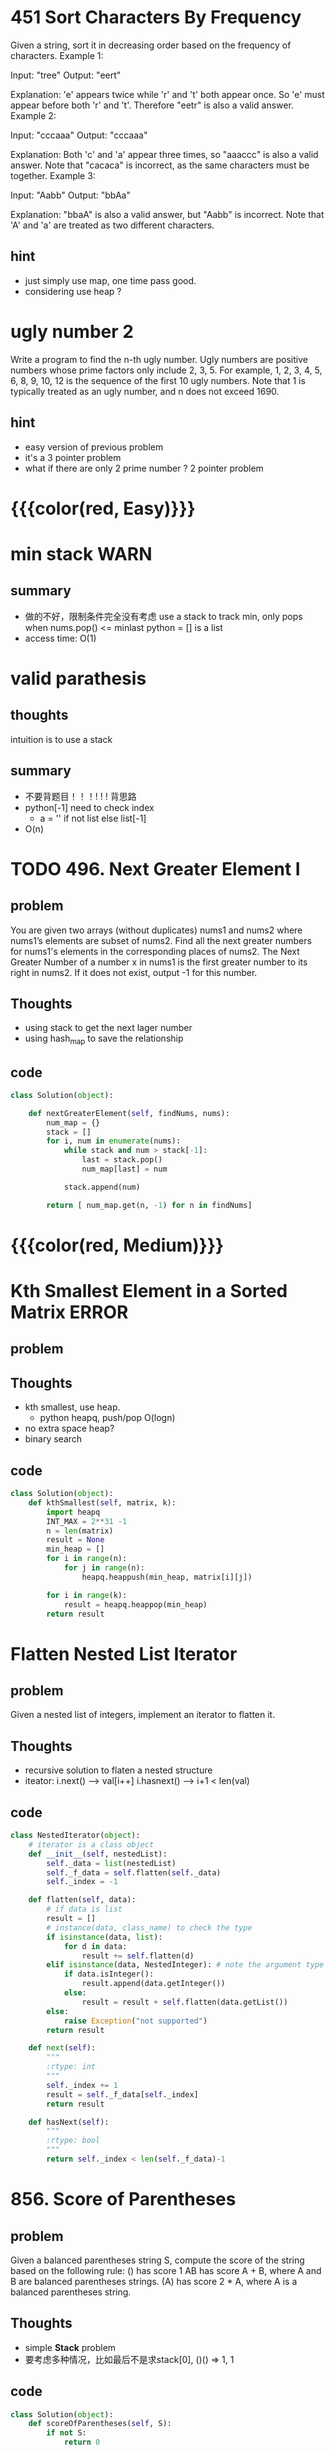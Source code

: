 # TITLE: heap

* 451 Sort Characters By Frequency
Given a string, sort it in decreasing order based on the frequency of characters.
Example 1:

Input:
"tree"
Output:
"eert"

Explanation:
'e' appears twice while 'r' and 't' both appear once.
So 'e' must appear before both 'r' and 't'. Therefore "eetr" is also a valid answer.
Example 2:

Input:
"cccaaa"
Output:
"cccaaa"

Explanation:
Both 'c' and 'a' appear three times, so "aaaccc" is also a valid answer.
Note that "cacaca" is incorrect, as the same characters must be together.
Example 3:

Input:
"Aabb"
Output:
"bbAa"

Explanation:
"bbaA" is also a valid answer, but "Aabb" is incorrect.
Note that 'A' and 'a' are treated as two different characters.
** hint 
- just simply use map, one time pass good.
- considering use heap ?


* ugly number 2
Write a program to find the n-th ugly number.
Ugly numbers are positive numbers whose prime factors only include 2, 3, 5. 
For example, 1, 2, 3, 4, 5, 6, 8, 9, 10, 12 is the sequence of the first 10 ugly numbers.
Note that 1 is typically treated as an ugly number, and n does not exceed 1690.

** hint
 - easy version of previous problem 
 - it's a 3 pointer problem 
 - what if there are only 2 prime number ? 2 pointer problem 

* {{{color(red, Easy)}}}
* min stack                                                            :WARN:
** summary
   - 做的不好，限制条件完全没有考虑
     use a stack to track min, only pops when nums.pop() <= minlast
     python = [] is a list 
   - access time: O(1)

* valid parathesis
** thoughts 
   intuition is to use a stack 
** summary
  - 不要背题目！！！! ! ! 背思路
  - python[-1] need to check index
    - a = '' if not list else list[-1]
  - O(n)


* TODO 496. Next Greater Element I
** problem
You are given two arrays (without duplicates) nums1 and nums2 where nums1’s elements are subset of nums2. Find all the next greater numbers for nums1's elements in the corresponding places of nums2.
The Next Greater Number of a number x in nums1 is the first greater number to its right in nums2. If it does not exist, output -1 for this number.
** Thoughts
   - using stack to get the next lager number
   - using hash_map to save the relationship
** code
    #+begin_src python
class Solution(object):

    def nextGreaterElement(self, findNums, nums):
        num_map = {}
        stack = []
        for i, num in enumerate(nums):
            while stack and num > stack[-1]:
                last = stack.pop()
                num_map[last] = num
            
            stack.append(num)
            
        return [ num_map.get(n, -1) for n in findNums]
        
    #+end_src


* {{{color(red, Medium)}}}
* Kth Smallest Element in a Sorted Matrix                             :ERROR:
** problem
** Thoughts
   - kth smallest, use heap. 
     - python heapq, push/pop O(logn)
   - no extra space heap?
   - binary search 
** code
    #+begin_src python
class Solution(object):
    def kthSmallest(self, matrix, k):
        import heapq 
        INT_MAX = 2**31 -1 
        n = len(matrix)
        result = None
        min_heap = []
        for i in range(n):
            for j in range(n):
                heapq.heappush(min_heap, matrix[i][j])
        
        for i in range(k):
            result = heapq.heappop(min_heap)
        return result 
    #+end_src


* Flatten Nested List Iterator
** problem
Given a nested list of integers, implement an iterator to flatten it.
** Thoughts
   - recursive solution to flaten a nested structure
   - iteator: i.next() ---> val[i++]   i.hasnext() ---> i+1 < len(val)
** code
    #+begin_src python
class NestedIterator(object):
    # iterator is a class object 
    def __init__(self, nestedList):
        self._data = list(nestedList)
        self._f_data = self.flatten(self._data)
        self._index = -1
        
    def flatten(self, data):
        # if data is list
        result = []
        # instance(data, class_name) to check the type
        if isinstance(data, list):
            for d in data:
                result += self.flatten(d)
        elif isinstance(data, NestedInteger): # note the argument type 
            if data.isInteger():
                result.append(data.getInteger())
            else:
                result = result + self.flatten(data.getList())                                
        else:
            raise Exception("not supported")
        return result 

    def next(self):
        """
        :rtype: int
        """
        self._index += 1
        result = self._f_data[self._index]
        return result 

    def hasNext(self):
        """
        :rtype: bool
        """
        return self._index < len(self._f_data)-1        
    #+end_src




* 856. Score of Parentheses
** problem
Given a balanced parentheses string S, compute the score of the string based on the following rule:
() has score 1
AB has score A + B, where A and B are balanced parentheses strings.
(A) has score 2 * A, where A is a balanced parentheses string.
** Thoughts
   - simple *Stack* problem 
   - 要考虑多种情况，比如最后不是求stack[0], ()() => 1, 1
** code
    #+begin_src python
class Solution(object):
    def scoreOfParentheses(self, S):
        if not S:
            return 0
        
        stack = []
        for s in S:
            if s == ')':
                val = 0
                while stack and stack[-1] != '(':  # search back in the stack 
                    val += stack.pop()
                    
                # now it's '('
                stack.pop()
                if val == 0:
                    stack.append(1)
                else:
                    stack.append(val * 2)
            else:
                stack.append(s)
        
        return sum(stack)  # () () 
    #+end_src


* 739. Daily Temperatures                                             :ERROR:
** problem
Given a list of daily temperatures, produce a list that, for each day in the input, tells you how many days you would have to wait until a warmer temperature. If there is no future day for which this is possible, put 0 instead.
For example, given the list temperatures = [73, 74, 75, 71, 69, 72, 76, 73], your output should be [1, 1, 4, 2, 1, 1, 0, 0].
Note: The length of temperatures will be in the range [1, 30000]. Each temperature will be an integer in the range [30, 100].
** Thoughts
   - naive solution O(n^2) exceeding time 
   - save the index, the gap will be differnce of index (index_a - index_b ) 
     so that you don't have to go through it again to get the gap 
   - python optimization:
     - reverse() costly 
     - append() time >> array assignment 
       so init the list at begining rather than append()
** code
    #+begin_src python
class Solution(object):
    def dailyTemperatures(self, temperatures):
        result = [0] * len(temperatures)
        stack = [] # stack maintains the all values ascending order
        for i in range(len(temperatures)):
            ik = len(temperatures) - 1 - i
            t = temperatures[ik]
            while stack and t >= stack[-1][0]:
                stack.pop()
            
            if stack:
                result[ik] = i - stack[-1][1]
                
            stack.append((t, i))
        
        return result 
    #+end_src



* 636. Exclusive Time of Functions
** problem
Input:n = 2
logs = 
["0:start:0",
 "1:start:2",
 "1:end:5",
 "0:end:6"]
Output:[3, 4]
Explanation:
Function 0 starts at time 0, then it executes 2 units of time and reaches the end of time 1. 
Now function 0 calls function 1, function 1 starts at time 2, executes 4 units of time and end at time 5.
Function 0 is running again at time 6, and also end at the time 6, thus executes 1 unit of time. 
So function 0 totally execute 2 + 1 = 3 units of time, and function 1 totally execute 4 units of time.
** Thoughts
   - stack approach, simmilar to matching brace 
** code
    #+begin_src python
class Solution(object):
    def exclusiveTime(self, n, logs):
        result = [0] * n
        stack = []
        for log in logs:
            l = log.split(':')
            job = int(l[0])
            op = l[1]
            time = int(l[2])
            
            if op == 'end':
                tmp = 0
                while stack[-1][1] != 'start': # go back to the previious start 
                    last  = stack.pop()
                    tmp += last[2]
                    
                period = time - stack[-1][2] + 1
                stack.pop()
                stack.append((job, 'acc', period)) # putting accumulative time 
                result[job] += period - tmp  # total time to previous start - other function time               
            else:            
                stack.append((job, op, time))
                
        return result 
    #+end_src


* 503. Next Greater Element II                                         :WARN:
** problem
Given a circular array (the next element of the last element is the first element of the array), print the Next Greater Number for every element. The Next Greater Number of a number x is the first greater number to its traversing-order next in the array, which means you could search circularly to find its next greater number. If it doesn't exist, output -1 for this number.
** Thoughts
   - ending condition, it meets the exact same number again 
     - saving index as a flag to check if number is exact the same 
** code
    #+begin_src python
class Solution(object):
    def nextGreaterElements(self, nums):
        """
        :type nums: List[int]
        :rtype: List[int]
        """
        result = [-1] * len(nums)
        stack = []
        for _ in range(2):
            for idx, num in enumerate(nums):
                while stack and num > stack[-1][0]:
                    last = stack.pop()
                    result[last[1]] = num
                    
                if stack and stack[-1][1] == idx:
                    return result
                    
                stack.append((num, idx))
        return result 
                    
    #+end_src
** summary
   - better solution ? 


* 331. Verify Preorder Serialization of a Binary Tree
** problem
One way to serialize a binary tree is to use pre-order traversal. When we encounter a non-null node, we record the node's value. If it is a null node, we record using a sentinel value such as #.
** Thoughts
   - 找规律。
   - finding leaf, then replace leaf 
** code
    #+begin_src python
class Solution(object):
    def isValidSerialization(self, preorder):
        """
        :type preorder: str
        :rtype: bool
        """
        if not preorder:
            return False
        
        orders  = preorder.split(',')
        stack = []
        for order in orders:
            stack.append(order)
            while True:
                if len(stack) >= 3 and stack[-1] == '#' and stack[-2] == '#' and stack[-3] != '#':
                    stack.pop()
                    stack.pop()
                    stack.pop()
                    stack.append('#')
                else:
                    break
        if len(stack) == 1 and stack[0] == '#':
            return True
        
        return False                
    #+end_src
** summary







* 641. Design Circular Deque
** problem
Design your implementation of the circular double-ended queue (deque).
Your implementation should support following operations:
** Thoughts
   - use 2 ponter begin, end to track insert/push
** code
    #+begin_src python
class MyCircularDeque(object):

    def __init__(self, k):
        """
        Initialize your data structure here. Set the size of the deque to be k.
        :type k: int
        """
        self._k = k
        self._queue = [None] * k
        self._begin = 0
        self._end = 0
        self._size = 0
        

    def insertFront(self, value):
        """
        Adds an item at the front of Deque. Return true if the operation is successful.
        :type value: int
        :rtype: bool
        """
        if self._size >= self._k:
            return False 
        
        self._begin = (self._begin - 1 + self._k) % self._k
        self._queue[self._begin] = value
        self._size += 1
        return True

    def insertLast(self, value):
        """
        Adds an item at the rear of Deque. Return true if the operation is successful.
        :type value: int
        :rtype: bool
        """
        if self._size >= self._k:
            return False
        
        self._queue[self._end] =value
        self._end = (self._end +  1) % self._k
        self._size += 1
        return True
        

    def deleteFront(self):
        """
        Deletes an item from the front of Deque. Return true if the operation is successful.
        :rtype: bool
        """
        if self._size == 0:
            return False
        
        self._queue[self._begin] = None
        self._begin = (self._begin + 1 ) % self._k
        self._size -= 1
        return True
        

    def deleteLast(self):
        """
        Deletes an item from the rear of Deque. Return true if the operation is successful.
        :rtype: bool
        """
        if self._size == 0:
            return False
        
        self._end = (self._end - 1 + self._k ) % self._k
        self._queue[self._end] = None
        self._size -= 1
        return True
        

    def getFront(self):
        """
        Get the front item from the deque.
        :rtype: int
        """
        if self._size == 0:
            return -1
        return self._queue[self._begin]
        

    def getRear(self):
        """
        Get the last item from the deque.
        :rtype: int
        """
        if self._size == 0:
            return -1
        return self._queue[self._end-1]
        

    def isEmpty(self):
        """
        Checks whether the circular deque is empty or not.
        :rtype: bool
        """
        return self._size == 0
        

    def isFull(self):
        """
        Checks whether the circular deque is full or not.
        :rtype: bool
        """
        return self._size == self._k
        
    #+end_src
** summary
   - 看清题目要求



* 659. Split Array into Consecutive Subsequences                      :ERROR:
** problem
You are given an integer array sorted in ascending order (may contain duplicates), you need to split them into several subsequences, where each subsequences consist of at least 3 consecutive integers. Return whether you can make such a split.
** Thoughts
** code
   #+begin_src python

   #+end_src
** summary




* 767. Reorganize String
** problem
Given a string S, check if the letters can be rearranged so that two characters that are adjacent to each other are not the same.
If possible, output any possible result.  If not possible, return the empty string.
** Thoughts
   - how to arange ? 
     - a ... a .. a ...
     - a b .. a b .. a c ..
   - so we can use multiple stacks each stack starting with a ( the most letter ) 
** code
    #+begin_src python
class Solution(object):
    def reorganizeString(self, S):
        c_map = {}
        for c in S:
            c_map[c] = c_map.get(c, 0) + 1
        
        stacks = []
        c_items = sorted(c_map.iteritems(), key = lambda (k, v) : (v, k), reverse=True)
        stack_len = c_items[0][1]
        for _ in range(stack_len):
            stacks.append([])
        index = 0
        for key, val in c_items:
            for i in range(val):
                stacks[index%stack_len].append(key)
                index += 1
        
        result = ""
        for stack in stacks:
            tmp = ''.join(stack)
            if result and  result[-1] == tmp[0]:
                return ""
            
            result += tmp
        return result 
            
    #+end_src
** summary


* 735. Asteroid Collision
** problem
Example 1:
Input: 
asteroids = [5, 10, -5]
Output: [5, 10]
Explanation: 
The 10 and -5 collide resulting in 10.  The 5 and 10 never collide.
** Thoughts
   - simple stack problem
   - 分类讨论，不一定要想到最巧的方法
** code
    #+begin_src python
class Solution(object):
    def asteroidCollision(self, asteroids):
        """
        :type asteroids: List[int]
        :rtype: List[int]
        """
        stack = []
        for a in asteroids:
            if a > 0:
                stack.append(a)
                continue
            
            # a < 0
            add = True
            while stack:
                last = stack[-1]
                if last < 0:
                    add = True
                    break
                else:
                    if abs(last) > abs(a):
                        add = False
                        break
                    elif abs(last) < abs(a):
                        add = True
                        stack.pop()
                    else:
                        stack.pop()
                        add = False
                        break
            
            if add:
                stack.append(a)
                        
        return stack 
                
    #+end_src
** summary




* 743. Network Delay Time
** problem
There are N network nodes, labelled 1 to N.
Given times, a list of travel times as directed edges times[i] = (u, v, w), where u is the source node, v is the target node, and w is the time it takes for a signal to travel from source to target.
Now, we send a signal from a certain node K. How long will it take for all nodes to receive the signal? If it is impossible, return -1.
** Thoughts
   - everytime getting the min cost 
     - thinking to use min heap 
** code
    #+begin_src python
class Solution(object):
    def networkDelayTime(self, times, N, K):
        times_map = {}
        for time in times:
            times_map[time[0]] = times_map.get(time[0], []) + [time]        
        
        visit_map = {}
        
        total = 0
        import heapq
        minheap = [(0, -1, K)]
        while minheap:
            min_edge = heapq.heappop(minheap)
            u = min_edge[1]
            v = min_edge[2]
            w = min_edge[0]
            
            if v in visit_map:
                continue
            
            visit_map[v] = True
            total += w
            
            # update minheap
            for i in range(len(minheap)):
                minheap[i] = (minheap[i][0] - w , minheap[i][1], minheap[i][2])
                
            # finding its neighbor and add them 
            for i, edge in enumerate(times_map.get(v, [])):
                if edge:
                    heapq.heappush(minheap, (edge[2], edge[0], edge[1]))
                    times_map[v][i] = None
        

        if len(visit_map) != N:
            return -1
        
        return total 
        
    #+end_src
** summary
   - setting visited, need to be careful !
     - in this case, after we pop, do setting visited 

